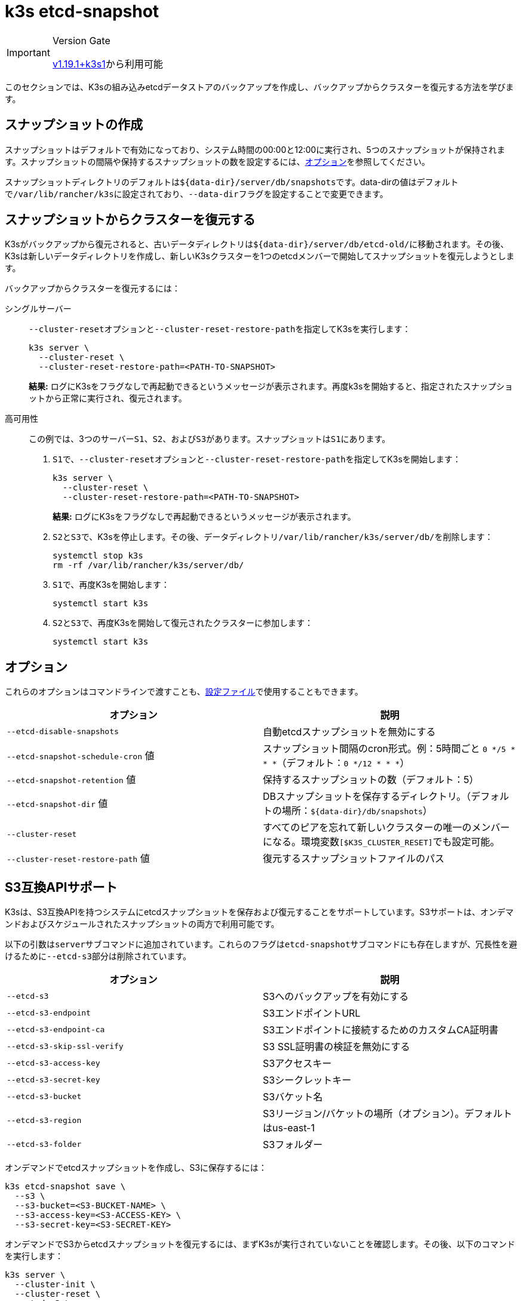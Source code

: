 = k3s etcd-snapshot

[IMPORTANT]
.Version Gate
====

https://github.com/k3s-io/k3s/releases/tag/v1.19.1%2Bk3s1[v1.19.1+k3s1]から利用可能
====


このセクションでは、K3sの組み込みetcdデータストアのバックアップを作成し、バックアップからクラスターを復元する方法を学びます。

== スナップショットの作成

スナップショットはデフォルトで有効になっており、システム時間の00:00と12:00に実行され、5つのスナップショットが保持されます。スナップショットの間隔や保持するスナップショットの数を設定するには、<<_オプション,オプション>>を参照してください。

スナップショットディレクトリのデフォルトは``+${data-dir}/server/db/snapshots+``です。data-dirの値はデフォルトで``/var/lib/rancher/k3s``に設定されており、``--data-dir``フラグを設定することで変更できます。

== スナップショットからクラスターを復元する

K3sがバックアップから復元されると、古いデータディレクトリは``+${data-dir}/server/db/etcd-old/+``に移動されます。その後、K3sは新しいデータディレクトリを作成し、新しいK3sクラスターを1つのetcdメンバーで開始してスナップショットを復元しようとします。

バックアップからクラスターを復元するには：

[tabs]
======
シングルサーバー::
+
--
``--cluster-reset``オプションと``--cluster-reset-restore-path``を指定してK3sを実行します：

[,bash]
----
k3s server \
  --cluster-reset \
  --cluster-reset-restore-path=<PATH-TO-SNAPSHOT>
----

*結果:* ログにK3sをフラグなしで再起動できるというメッセージが表示されます。再度k3sを開始すると、指定されたスナップショットから正常に実行され、復元されます。
--

高可用性::
+
--
この例では、3つのサーバー``S1``、`S2`、および``S3``があります。スナップショットは``S1``にあります。

. ``S1``で、``--cluster-reset``オプションと``--cluster-reset-restore-path``を指定してK3sを開始します：
+
[,bash]
----
k3s server \
  --cluster-reset \
  --cluster-reset-restore-path=<PATH-TO-SNAPSHOT>
----
+
*結果:* ログにK3sをフラグなしで再起動できるというメッセージが表示されます。

. ``S2``と``S3``で、K3sを停止します。その後、データディレクトリ``/var/lib/rancher/k3s/server/db/``を削除します：
+
[,bash]
----
systemctl stop k3s
rm -rf /var/lib/rancher/k3s/server/db/
----

. ``S1``で、再度K3sを開始します：
+
[,bash]
----
systemctl start k3s
----

. ``S2``と``S3``で、再度K3sを開始して復元されたクラスターに参加します：
+
[,bash]
----
systemctl start k3s
----
--
====== 

== オプション

これらのオプションはコマンドラインで渡すことも、link:../installation/configuration.md#configuration-file[設定ファイル]で使用することもできます。

|===
| オプション | 説明

| `--etcd-disable-snapshots`
| 自動etcdスナップショットを無効にする

| `--etcd-snapshot-schedule-cron` 値
| スナップショット間隔のcron形式。例：5時間ごと `0 */5 * * *`（デフォルト：`0 */12 * * *`）

| `--etcd-snapshot-retention` 値
| 保持するスナップショットの数（デフォルト：5）

| `--etcd-snapshot-dir` 値
| DBスナップショットを保存するディレクトリ。（デフォルトの場所：`+${data-dir}/db/snapshots+`）

| `--cluster-reset`
| すべてのピアを忘れて新しいクラスターの唯一のメンバーになる。環境変数``[$K3S_CLUSTER_RESET]``でも設定可能。

| `--cluster-reset-restore-path` 値
| 復元するスナップショットファイルのパス
|===

== S3互換APIサポート

K3sは、S3互換APIを持つシステムにetcdスナップショットを保存および復元することをサポートしています。S3サポートは、オンデマンドおよびスケジュールされたスナップショットの両方で利用可能です。

以下の引数は``server``サブコマンドに追加されています。これらのフラグは``etcd-snapshot``サブコマンドにも存在しますが、冗長性を避けるために``--etcd-s3``部分は削除されています。

|===
| オプション | 説明

| `--etcd-s3`
| S3へのバックアップを有効にする

| `--etcd-s3-endpoint`
| S3エンドポイントURL

| `--etcd-s3-endpoint-ca`
| S3エンドポイントに接続するためのカスタムCA証明書

| `--etcd-s3-skip-ssl-verify`
| S3 SSL証明書の検証を無効にする

| `--etcd-s3-access-key`
| S3アクセスキー

| `--etcd-s3-secret-key`
| S3シークレットキー

| `--etcd-s3-bucket`
| S3バケット名

| `--etcd-s3-region`
| S3リージョン/バケットの場所（オプション）。デフォルトはus-east-1

| `--etcd-s3-folder`
| S3フォルダー
|===

オンデマンドでetcdスナップショットを作成し、S3に保存するには：

[,bash]
----
k3s etcd-snapshot save \
  --s3 \
  --s3-bucket=<S3-BUCKET-NAME> \
  --s3-access-key=<S3-ACCESS-KEY> \
  --s3-secret-key=<S3-SECRET-KEY>
----

オンデマンドでS3からetcdスナップショットを復元するには、まずK3sが実行されていないことを確認します。その後、以下のコマンドを実行します：

[,bash]
----
k3s server \
  --cluster-init \
  --cluster-reset \
  --etcd-s3 \
  --cluster-reset-restore-path=<SNAPSHOT-NAME> \
  --etcd-s3-bucket=<S3-BUCKET-NAME> \
  --etcd-s3-access-key=<S3-ACCESS-KEY> \
  --etcd-s3-secret-key=<S3-SECRET-KEY>
----

== Etcdスナップショットと復元のサブコマンド

k3sは、etcdスナップショットを操作するための一連のサブコマンドをサポートしています。

|===
| サブコマンド | 説明

| delete
| 指定されたスナップショットを削除

| ls, list, l
| スナップショットの一覧表示

| prune
| 設定された保持数を超えるスナップショットを削除

| save
| 即時のetcdスナップショットをトリガー
|===

[NOTE]
====
``save``サブコマンドは``k3s etcd-snapshot``と同じです。後者は最終的に前者に置き換えられる予定です。
====

これらのコマンドは、etcdスナップショットがローカルに保存されている場合でも、S3互換のオブジェクトストアに保存されている場合でも、期待通りに動作します。

etcdスナップショットのサブコマンドに関する追加情報は、``k3s etcd-snapshot``を実行して確認してください。

S3からスナップショットを削除します。

[,bash]
----
k3s etcd-snapshot delete          \
  --s3                            \
  --s3-bucket=<S3-BUCKET-NAME>    \
  --s3-access-key=<S3-ACCESS-KEY> \
  --s3-secret-key=<S3-SECRET-KEY> \
  <SNAPSHOT-NAME>
----

デフォルトの保持ポリシー（5）でローカルスナップショットを削除します。``prune``サブコマンドには、デフォルトの保持ポリシーを上書きするための追加フラグ``--snapshot-retention``があります。

[,bash]
----
k3s etcd-snapshot prune
----

[,bash]
----
k3s etcd-snapshot prune --snapshot-retention 10
----
